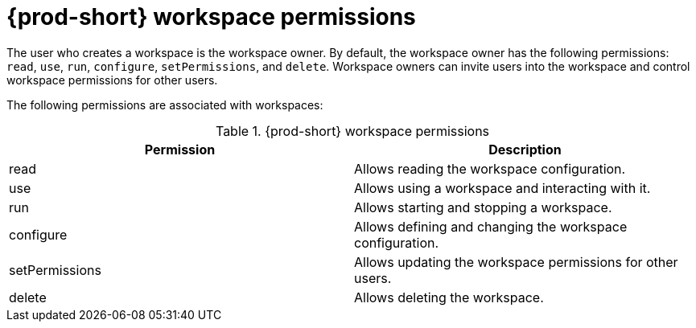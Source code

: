 // authorizing-users

[id="{prod-id-short}-workspace-permissions_{context}"]
= {prod-short} workspace permissions

The user who creates a workspace is the workspace owner. By default, the workspace owner has the following permissions: `read`, `use`, `run`, `configure`, `setPermissions`, and `delete`. Workspace owners can invite users into the workspace and control workspace permissions for other users.

The following permissions are associated with workspaces:

.{prod-short} workspace permissions
[options="header",cols="2"]
|===
| Permission
| Description


| read
| Allows reading the workspace configuration.
| use
| Allows using a workspace and interacting with it.
| run
| Allows starting and stopping a workspace.
| configure
| Allows defining and changing the workspace configuration.
| setPermissions
| Allows updating the workspace permissions for other users.
| delete
| Allows deleting the workspace.
|===
